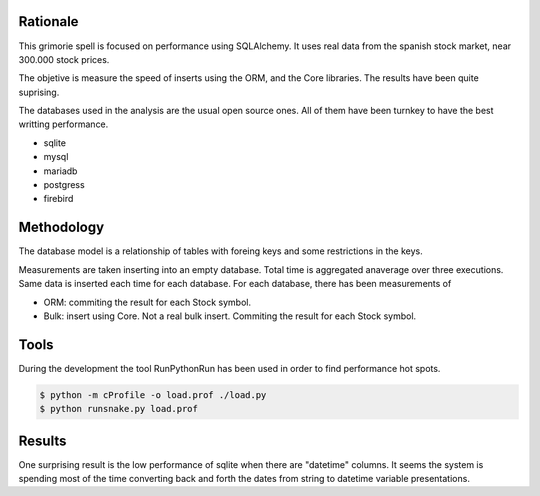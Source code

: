 

Rationale
========
This grimorie spell is focused on performance using SQLAlchemy. 
It uses real data from the spanish stock market, near 300.000 stock prices. 

The objetive is measure the speed of inserts using the ORM, and the Core libraries. The results have been quite suprising. 

The databases used in the analysis are the usual open source ones. All of them have been turnkey to have the best writting performance. 

* sqlite
* mysql
* mariadb
* postgress
* firebird


Methodology
==========
The database model is a relationship of tables with foreing keys and some restrictions in the keys. 

Measurements are taken inserting into an empty database. Total time is aggregated anaverage over three executions. Same data is inserted each time for each database. 
For each database, there has been measurements of

* ORM: commiting the result for each Stock symbol. 
* Bulk: insert using Core. Not a real bulk insert. Commiting the result for each Stock symbol. 

Tools
========

During the development the tool RunPythonRun has been used in order to find performance hot spots.

.. code:: shell

  $ python -m cProfile -o load.prof ./load.py
  $ python runsnake.py load.prof

Results
=======
One surprising result is the low performance of sqlite when there are "datetime" columns. It seems the system is spending most of the time converting back and forth the dates from string to datetime variable presentations.


